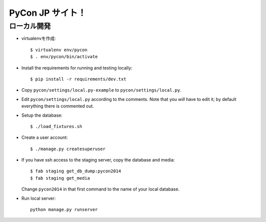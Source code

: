 =====================
PyCon JP サイト！
=====================

ローカル開発
----------------------

* virtualenvを作成::

    $ virtualenv env/pycon
    $ . env/pycon/bin/activate

* Install the requirements for running and testing locally::

    $ pip install -r requirements/dev.txt

* Copy ``pycon/settings/local.py-example`` to ``pycon/settings/local.py``.
* Edit ``pycon/settings/local.py`` according to the comments. Note that you
  `will` have to edit it; by default everything there is commented out.

* Setup the database::

    $ ./load_fixtures.sh

* Create a user account::

    $ ./manage.py createsuperuser

* If you have ssh access to the staging server, copy the database and media::

    $ fab staging get_db_dump:pycon2014
    $ fab staging get_media

  Change ``pycon2014`` in that first command to the name of your local database.

* Run local server::

    python manage.py runserver



